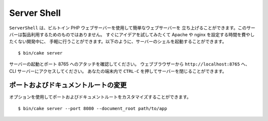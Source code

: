 Server Shell
############

``ServerShell`` は、ビルトイン PHP ウェブサーバーを使用して簡単なウェブサーバーを
立ち上げることができます。このサーバーは製品利用するためのものではありません。
すぐにアイデアを試してみたくて Apache や nginx を設定する時間を費やしたくない開発中に、
手軽に行うことができます。以下のように、サーバーのシェルを起動することができます。 ::

    $ bin/cake server

サーバーの起動とポート 8765 へのアタッチを確認してください。
ウェブブラウザーから ``http://localhost:8765`` へ、 CLI サーバーにアクセスしてください。
あなたの端末内で ``CTRL-C`` を押してサーバーを閉じることができます。

ポートおよびドキュメントルートの変更
====================================

オプションを使用してポートおよびドキュメントルートをカスタマイズすることができます。 ::

    $ bin/cake server --port 8080 --document_root path/to/app


